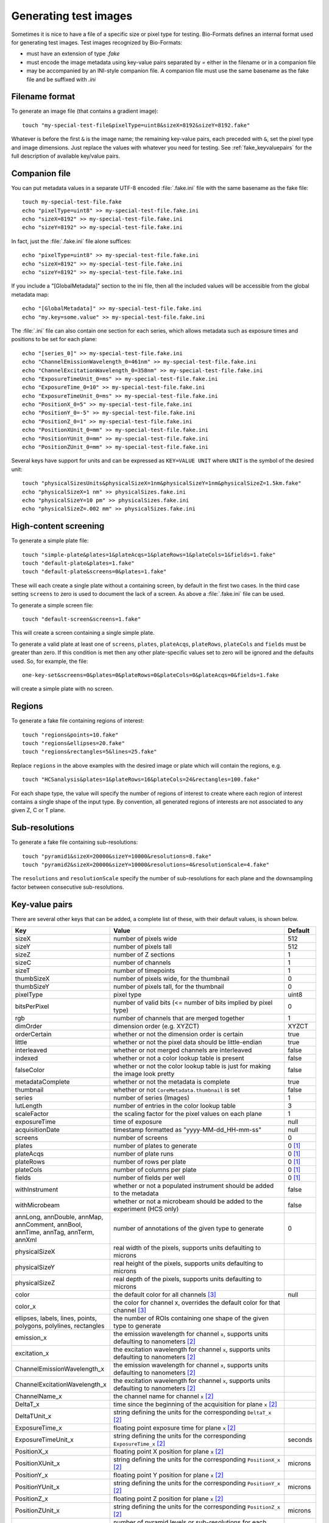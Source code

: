 Generating test images
======================

Sometimes it is nice to have a file of a specific size or pixel type for
testing. Bio-Formats defines an internal format used for generating test images. Test images recognized by Bio-Formats:

- must have an extension of type `.fake`
- must encode the image metadata using key-value pairs separated by `=` either
  in the filename or in a companion file
- may be accompanied by an INI-style companion file. A companion file must use
  the same basename as the fake file and be suffixed with `.ini`

Filename format
---------------

To generate an image file (that contains a gradient image):

::

    touch "my-special-test-file&pixelType=uint8&sizeX=8192&sizeY=8192.fake"

Whatever is before the first ``&`` is the image name; the remaining key-value
pairs, each preceded with ``&``, set the pixel type and image dimensions. Just
replace the values with whatever you need for testing. See
:ref:`fake_keyvaluepairs` for the full description of available key/value
pairs.

Companion file
--------------

You can put metadata values in a separate UTF-8 encoded :file:`.fake.ini` file
with the same basename as the fake file::

    touch my-special-test-file.fake
    echo "pixelType=uint8" >> my-special-test-file.fake.ini
    echo "sizeX=8192" >> my-special-test-file.fake.ini
    echo "sizeY=8192" >> my-special-test-file.fake.ini

In fact, just the :file:`.fake.ini` file alone suffices:

::

    echo "pixelType=uint8" >> my-special-test-file.fake.ini
    echo "sizeX=8192" >> my-special-test-file.fake.ini
    echo "sizeY=8192" >> my-special-test-file.fake.ini

If you include a "[GlobalMetadata]" section to the ini file,
then all the included values will be accessible from the
global metadata map:

::

    echo "[GlobalMetadata]" >> my-special-test-file.fake.ini
    echo "my.key=some.value" >> my-special-test-file.fake.ini

The :file:`.ini` file can also contain one section for each series, which allows metadata such as
exposure times and positions to be set for each plane:

::

    echo "[series_0]" >> my-special-test-file.fake.ini
    echo "ChannelEmissionWavelength_0=461nm" >> my-special-test-file.fake.ini
    echo "ChannelExcitationWavelength_0=358nm" >> my-special-test-file.fake.ini
    echo "ExposureTimeUnit_0=ms" >> my-special-test-file.fake.ini
    echo "ExposureTime_0=10" >> my-special-test-file.fake.ini
    echo "ExposureTimeUnit_0=ms" >> my-special-test-file.fake.ini
    echo "PositionX_0=5" >> my-special-test-file.fake.ini
    echo "PositionY_0=-5" >> my-special-test-file.fake.ini
    echo "PositionZ_0=1" >> my-special-test-file.fake.ini
    echo "PositionXUnit_0=mm" >> my-special-test-file.fake.ini
    echo "PositionYUnit_0=mm" >> my-special-test-file.fake.ini
    echo "PositionZUnit_0=mm" >> my-special-test-file.fake.ini


Several keys have support for units and can be expressed as ``KEY=VALUE UNIT`` where ``UNIT`` is the symbol of the desired unit::

    touch "physicalSizesUnits&physicalSizeX=1nm&physicalSizeY=1nm&physicalSizeZ=1.5km.fake"
    echo "physicalSizeX=1 nm" >> physicalSizes.fake.ini
    echo "physicalSizeY=10 pm" >> physicalSizes.fake.ini
    echo "physicalSizeZ=.002 mm" >> physicalSizes.fake.ini

High-content screening
----------------------

To generate a simple plate file:

::

    touch "simple-plate&plates=1&plateAcqs=1&plateRows=1&plateCols=1&fields=1.fake"
    touch "default-plate&plates=1.fake"
    touch "default-plate&screens=0&plates=1.fake"

These will each create a single plate without a containing screen, by default
in the first two cases. In the third case setting ``screens`` to zero is used
to document the lack of a screen. As above a :file:`.fake.ini` file can be
used.

To generate a simple screen file:

::

    touch "default-screen&screens=1.fake"

This will create a screen containing a single simple plate.

To generate a valid plate at least one of ``screens``, ``plates``,
``plateAcqs``, ``plateRows``, ``plateCols`` and ``fields`` must be greater
than zero. If this condition is met then any other plate-specific values set
to zero will be ignored and the defaults used. So, for example, the file:

::

    one-key-set&screens=0&plates=0&plateRows=0&plateCols=0&plateAcqs=0&fields=1.fake

will create a simple plate with no screen.

Regions
-------

To generate a fake file containing regions of interest:

::

    touch "regions&points=10.fake"
    touch "regions&ellipses=20.fake"
    touch "regions&rectangles=5&lines=25.fake"

Replace ``regions`` in the above examples with the desired image or plate which will contain the regions, e.g.

::

    touch "HCSanalysis&plates=1&plateRows=16&plateCols=24&rectangles=100.fake"

For each shape type, the value will specify the number of regions of interest
to create where each region of interest contains a single shape of the input
type. By convention, all generated regions of interests are not associated to
any given Z, C or T plane.

Sub-resolutions
---------------

.. versionadded:: 6.0.0


To generate a fake file containing sub-resolutions::

    touch "pyramid1&sizeX=20000&sizeY=10000&resolutions=8.fake"
    touch "pyramid2&sizeX=20000&sizeY=10000&resolutions=4&resolutionScale=4.fake"

The ``resolutions`` and ``resolutionScale`` specify the number of
sub-resolutions for each plane and the downsampling factor between
consecutive sub-resolutions.

.. _fake_keyvaluepairs:

Key-value pairs
---------------

There are several other keys that can be added, a complete list of these,
with their default values, is shown below.

.. list-table::
    :header-rows: 1
    :widths: 30, 60, 10

    - * Key
      * Value
      * Default
    - * sizeX
      * number of pixels wide
      * 512
    - * sizeY
      * number of pixels tall
      * 512
    - * sizeZ
      * number of Z sections
      * 1
    - * sizeC
      * number of channels
      * 1
    - * sizeT
      * number of timepoints
      * 1
    - * thumbSizeX
      * number of pixels wide, for the thumbnail
      * 0
    - * thumbSizeY
      * number of pixels tall, for the thumbnail
      * 0
    - * pixelType
      * pixel type
      * uint8
    - * bitsPerPixel
      * number of valid bits (<= number of bits implied by pixel type)
      * 0
    - * rgb
      * number of channels that are merged together
      * 1
    - * dimOrder
      * dimension order (e.g. XYZCT)
      * XYZCT
    - * orderCertain
      * whether or not the dimension order is certain
      * true
    - * little
      * whether or not the pixel data should be little-endian
      * true
    - * interleaved
      * whether or not merged channels are interleaved
      * false
    - * indexed
      * whether or not a color lookup table is present
      * false
    - * falseColor
      * whether or not the color lookup table is just for making the image look pretty
      * false
    - * metadataComplete
      * whether or not the metadata is complete
      * true
    - * thumbnail
      * whether or not ``CoreMetadata.thumbnail`` is set
      * false
    - * series
      * number of series (Images)
      * 1
    - * lutLength
      * number of entries in the color lookup table
      * 3
    - * scaleFactor
      * the scaling factor for the pixel values on each plane
      * 1
    - * exposureTime
      * time of exposure
      * null
    - * acquisitionDate
      * timestamp formatted as "yyyy-MM-dd_HH-mm-ss"
      * null
    - * screens
      * number of screens
      * 0
    - * plates
      * number of plates to generate
      * 0 [1]_
    - * plateAcqs
      * number of plate runs
      * 0 [1]_
    - * plateRows
      * number of rows per plate
      * 0 [1]_
    - * plateCols
      * number of columns per plate
      * 0 [1]_
    - * fields
      * number of fields per well
      * 0 [1]_
    - * withInstrument
      * whether or not a populated instrument should be added to the metadata
      * false
    - * withMicrobeam
      * whether or not a microbeam should be added to the experiment (HCS only)
      * false
    - * annLong, annDouble, annMap, annComment, annBool, annTime, annTag, annTerm, annXml
      * number of annotations of the given type to generate
      * 0
    - * physicalSizeX
      * real width of the pixels, supports units defaulting to microns
      *
    - * physicalSizeY
      * real height of the pixels, supports units defaulting to microns
      *
    - * physicalSizeZ
      * real depth of the pixels, supports units defaulting to microns
      *
    - * color
      * the default color for all channels [3]_
      * null
    - * color_x
      * the color for channel x, overrides the default color for that channel [3]_
      *
    - * ellipses, labels, lines, points, polygons, polylines, rectangles
      * the number of ROIs containing one shape of the given type to generate
      *
    - * emission_x
      * the emission wavelength for channel ``x``, supports units defaulting to nanometers [2]_
      *
    - * excitation_x
      * the excitation wavelength for channel ``x``, supports units defaulting to nanometers [2]_
      *
    - * ChannelEmissionWavelength_x
      * the emission wavelength for channel ``x``, supports units defaulting to nanometers [2]_
      *
    - * ChannelExcitationWavelength_x
      * the excitation wavelength for channel ``x``, supports units defaulting to nanometers [2]_
      *
    - * ChannelName_x
      * the channel name for channel ``x`` [2]_
      *
    - * DeltaT_x
      * time since the beginning of the acquisition for plane ``x`` [2]_
      *
    - * DeltaTUnit_x
      * string defining the units for the corresponding ``DeltaT_x`` [2]_
      *
    - * ExposureTime_x
      * floating point exposure time for plane ``x`` [2]_
      *
    - * ExposureTimeUnit_x
      * string defining the units for the corresponding ``ExposureTime_x`` [2]_
      * seconds
    - * PositionX_x
      * floating point X position for plane ``x`` [2]_
      *
    - * PositionXUnit_x
      * string defining the units for the corresponding ``PositionX_x`` [2]_
      * microns
    - * PositionY_x
      * floating point Y position for plane ``x`` [2]_
      *
    - * PositionYUnit_x
      * string defining the units for the corresponding ``PositionY_x`` [2]_
      * microns
    - * PositionZ_x
      * floating point Z position for plane ``x`` [2]_
      *
    - * PositionZUnit_x
      * string defining the units for the corresponding ``PositionZ_x`` [2]_
      * microns
    - * resolutions
      * number of pyramid levels or sub-resolutions for each series
      * 1
    - * resolutionScale
      * for images with sub-resolutions, scaling factor between consecutive
        pyramid levels
      * 2
    - * sleepOpenBytes
      * number of milliseconds to sleep for when openBytes is called 
      * 0
    - * sleepInitFile
      * number of milliseconds to sleep for when initFile is called 
      * 0

.. [1] Default value set to 1 if any of the ``screens``, ``plates``,
       ``plateAcqs``, ``plateRows``, ``plateCols`` or ``fields`` values is set
       to a value greater than zero.

.. [2] Must be stored in the INI file under a ``[series_n]`` section, where ``n`` is the 0-based series index.

.. [3] Colors are specified as a single packed integer representing an RGBA value.
       This can be a decimal value (e.g. ``16711935`` for green with alpha = 255)
       or a hexadecimal value (e.g. ``0x00FF00FF`` for green with alpha = 255).

For full details of these keys, how unset and default values are handled and
further examples see :source:`loci.formats.in.FakeReader <components/formats-bsd/src/loci/formats/in/FakeReader.java>`.

You can often work with the .fake file directly, but in some cases
support for those files is disabled and so you will need to convert the
file to something else. Make sure that you have Bio-Formats built and
the JARs in your :envvar:`CLASSPATH` (individual JARs or just
:file:`bioformats_package.jar`):

::

    bfconvert test&pixelType=uint8&sizeX=8192&sizeY=8192.fake test.tiff

If you do not have the command line tools installed, substitute
:source:`loci.formats.tools.ImageConverter <components/bio-formats-tools/src/loci/formats/tools/ImageConverter.java>`
for :program:`bfconvert`.
